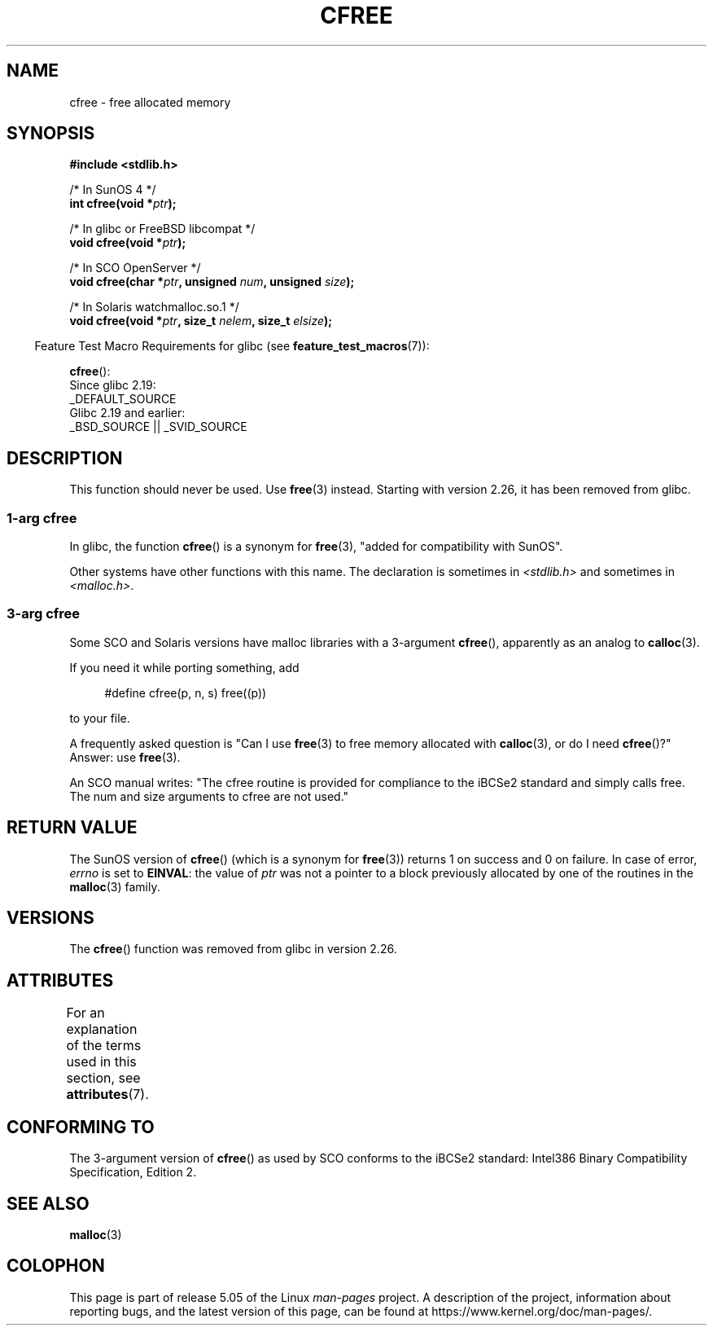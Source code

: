 .\" Copyright (c) 2003 Andries Brouwer (aeb@cwi.nl)
.\"
.\" %%%LICENSE_START(GPLv2+_DOC_FULL)
.\" This is free documentation; you can redistribute it and/or
.\" modify it under the terms of the GNU General Public License as
.\" published by the Free Software Foundation; either version 2 of
.\" the License, or (at your option) any later version.
.\"
.\" The GNU General Public License's references to "object code"
.\" and "executables" are to be interpreted as the output of any
.\" document formatting or typesetting system, including
.\" intermediate and printed output.
.\"
.\" This manual is distributed in the hope that it will be useful,
.\" but WITHOUT ANY WARRANTY; without even the implied warranty of
.\" MERCHANTABILITY or FITNESS FOR A PARTICULAR PURPOSE.  See the
.\" GNU General Public License for more details.
.\"
.\" You should have received a copy of the GNU General Public
.\" License along with this manual; if not, see
.\" <http://www.gnu.org/licenses/>.
.\" %%%LICENSE_END
.\"
.TH CFREE 3 2017-09-15  "" "Linux Programmer's Manual"
.SH NAME
cfree \- free allocated memory
.SH SYNOPSIS
.nf
.PP
.B "#include <stdlib.h>"
.PP
/* In SunOS 4 */
.BI "int cfree(void *" ptr );
.PP
/* In glibc or FreeBSD libcompat */
.BI "void cfree(void *" ptr );
.PP
/* In SCO OpenServer */
.BI "void cfree(char *" ptr ", unsigned " num ", unsigned " size );
.PP
/* In Solaris watchmalloc.so.1 */
.BI "void cfree(void *" ptr ", size_t " nelem ", size_t " elsize );
.fi
.PP
.in -4n
Feature Test Macro Requirements for glibc (see
.BR feature_test_macros (7)):
.in
.PP
.BR cfree ():
    Since glibc 2.19:
        _DEFAULT_SOURCE
    Glibc 2.19 and earlier:
        _BSD_SOURCE || _SVID_SOURCE
.SH DESCRIPTION
This function should never be used.
Use
.BR free (3)
instead.
Starting with version 2.26, it has been removed from glibc.
.SS 1-arg cfree
In glibc, the function
.BR cfree ()
is a synonym for
.BR free (3),
"added for compatibility with SunOS".
.PP
Other systems have other functions with this name.
The declaration is sometimes in
.I <stdlib.h>
and sometimes in
.IR <malloc.h> .
.SS 3-arg cfree
Some SCO and Solaris versions have malloc libraries with a 3-argument
.BR cfree (),
apparently as an analog to
.BR calloc (3).
.PP
If you need it while porting something, add
.PP
.in +4n
.EX
#define cfree(p, n, s) free((p))
.EE
.in
.PP
to your file.
.PP
A frequently asked question is "Can I use
.BR free (3)
to free memory allocated with
.BR calloc (3),
or do I need
.BR cfree ()?"
Answer: use
.BR free (3).
.PP
An SCO manual writes: "The cfree routine is provided for compliance
to the iBCSe2 standard and simply calls free.
The num and size
arguments to cfree are not used."
.SH RETURN VALUE
The SunOS version of
.BR cfree ()
(which is a synonym for
.BR free (3))
returns 1 on success and 0 on failure.
In case of error,
.I errno
is set to
.BR EINVAL :
the value of
.I ptr
was not a pointer to a block previously allocated by
one of the routines in the
.BR malloc (3)
family.
.SH VERSIONS
The
.BR cfree ()
function was removed
.\" commit 025b33ae84bb8f15b2748a1d8605dca453fce112
from glibc in version 2.26.
.SH ATTRIBUTES
For an explanation of the terms used in this section, see
.BR attributes (7).
.TS
allbox;
lb lb lb
l l l.
Interface	Attribute	Value
T{
.BR cfree ()
T}	Thread safety	MT-Safe /* In glibc */
.TE
.SH CONFORMING TO
The 3-argument version of
.BR cfree ()
as used by SCO conforms to the iBCSe2 standard:
Intel386 Binary Compatibility Specification, Edition 2.
.SH SEE ALSO
.BR malloc (3)
.SH COLOPHON
This page is part of release 5.05 of the Linux
.I man-pages
project.
A description of the project,
information about reporting bugs,
and the latest version of this page,
can be found at
\%https://www.kernel.org/doc/man\-pages/.
